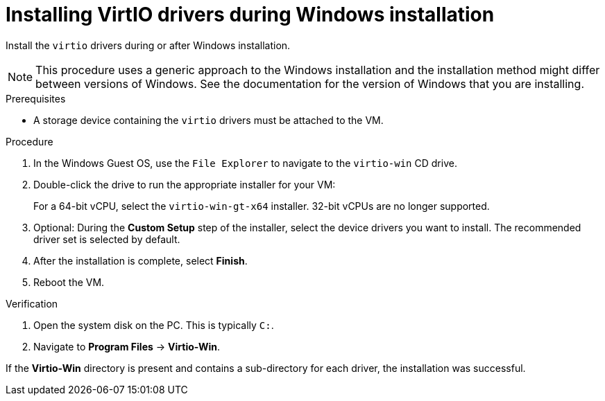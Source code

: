 // Module included in the following assemblies:
//
// * virt/backup_restore/virt-managing-vm-snapshots.adoc
// * virt/virtual_machines/creating_vms/virt-installing-qemu-guest-agent.adoc
// * virt/virtual_machines/virt-installing-virtio-drivers-on-new-windows-vm.adoc

:_content-type: PROCEDURE
[id="virt-installing-virtio-drivers-installing-windows_{context}"]
= Installing VirtIO drivers during Windows installation

Install the `virtio` drivers during or after Windows installation.

[NOTE]
====
This procedure uses a generic approach to the Windows installation and the
installation method might differ between versions of Windows. See the
documentation for the version of Windows that you are installing.
====

.Prerequisites

* A storage device containing the `virtio` drivers must be attached to the VM.

.Procedure

. In the Windows Guest OS, use the `File Explorer` to navigate to the `virtio-win` CD drive.
. Double-click the drive to run the appropriate installer for your VM:
+
For a 64-bit vCPU, select the `virtio-win-gt-x64` installer. 32-bit vCPUs are no longer supported.

. Optional: During the *Custom Setup* step of the installer, select the device drivers you want to install. The recommended driver set is selected by default.
. After the installation is complete, select *Finish*.
. Reboot the VM.

.Verification

. Open the system disk on the PC. This is typically `C:`.
. Navigate to *Program Files*  -> *Virtio-Win*.

If the *Virtio-Win* directory is present and contains a sub-directory for each driver, the installation was successful.
